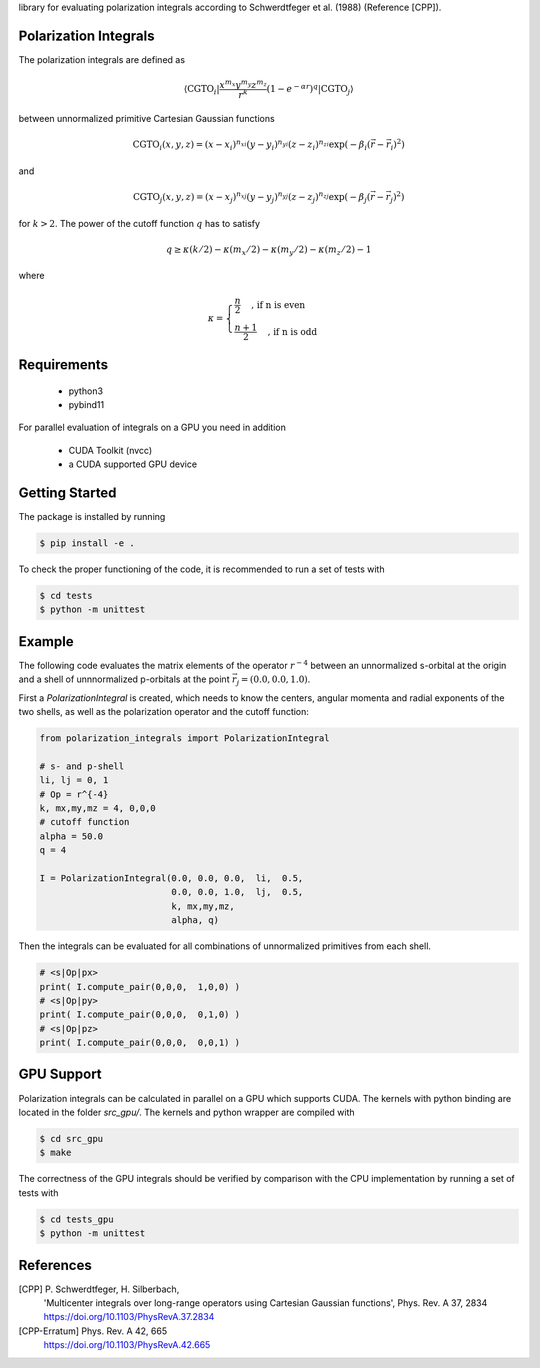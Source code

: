 
library for evaluating polarization integrals according to Schwerdtfeger et al. (1988) (Reference [CPP]).

Polarization Integrals
----------------------
The polarization integrals are defined as

.. math::

   \langle \text{CGTO}_i \vert \frac{x^{m_x} y^{m_y} z^{m_z}}{r^k} \left(1 - e^{-\alpha r} \right)^q \vert \text{CGTO}_j \rangle

between unnormalized primitive Cartesian Gaussian functions 

.. math::

   \text{CGTO}_i(x,y,z) = (x - x_i)^{n_{xi}} (y - y_i)^{n_{yi}} (z - z_i)^{n_{zi}} \exp\left(-\beta_i (\vec{r} - \vec{r}_i)^2 \right)

and

.. math::
   
   \text{CGTO}_j(x,y,z) = (x - x_j)^{n_{xj}} (y - y_j)^{n_{yj}} (z - z_j)^{n_{zj}} \exp\left(-\beta_j (\vec{r} - \vec{r}_j)^2 \right)

   
for :math:`k > 2`. The power of the cutoff function :math:`q` has to satisfy

.. math::
   
  q \geq \kappa(k/2) - \kappa(m_x/2) - \kappa(m_y/2) - \kappa(m_z/2) - 1

where

.. math::

   \kappa = \begin{cases}
              \frac{n}{2}   \quad \text{, if n is even } \\
              \frac{n+1}{2} \quad \text{, if n is odd  }
	    \end{cases}
   


Requirements
------------
 - python3
 - pybind11

For parallel evaluation of integrals on a GPU you need in addition

 - CUDA Toolkit (nvcc)
 - a CUDA supported GPU device


Getting Started
---------------
The package is installed by running

.. code-block:: bash

   $ pip install -e .

To check the proper functioning of the code, it is recommended to run a set of tests with
   
.. code-block:: bash

   $ cd tests
   $ python -m unittest

Example
-------
The following code evaluates the matrix elements of the operator :math:`r^{-4}` between an
unnormalized s-orbital at the origin and a shell of unnnormalized p-orbitals at the
point :math:`\vec{r}_j=(0.0, 0.0, 1.0)`.

First a `PolarizationIntegral` is created, which needs to know the centers, angular momenta 
and radial exponents of the two shells, as well as the polarization operator and the cutoff function:

.. code-block:: python

   from polarization_integrals import PolarizationIntegral

   # s- and p-shell
   li, lj = 0, 1
   # Op = r^{-4}
   k, mx,my,mz = 4, 0,0,0
   # cutoff function
   alpha = 50.0
   q = 4

   I = PolarizationIntegral(0.0, 0.0, 0.0,  li,  0.5,  
                            0.0, 0.0, 1.0,  lj,  0.5,
                            k, mx,my,mz,
                            alpha, q)

			    
Then the integrals can be evaluated for all combinations of unnormalized primitives
from each shell. 
			    
.. code-block:: python
		
   # <s|Op|px>
   print( I.compute_pair(0,0,0,  1,0,0) )
   # <s|Op|py>
   print( I.compute_pair(0,0,0,  0,1,0) )
   # <s|Op|pz>
   print( I.compute_pair(0,0,0,  0,0,1) )


GPU Support
-----------
Polarization integrals can be calculated in parallel on a GPU which supports CUDA.
The kernels with python binding are located in the folder `src_gpu/`.
The kernels and python wrapper are compiled with

.. code-block:: bash

   $ cd src_gpu
   $ make

The correctness of the GPU integrals should be verified by comparison with the CPU implementation
by running a set of tests with

.. code-block:: bash

   $ cd tests_gpu
   $ python -m unittest


References
----------
[CPP] P. Schwerdtfeger, H. Silberbach,
      'Multicenter integrals over long-range operators using Cartesian Gaussian functions',
      Phys. Rev. A 37, 2834
      https://doi.org/10.1103/PhysRevA.37.2834
[CPP-Erratum] Phys. Rev. A 42, 665
      https://doi.org/10.1103/PhysRevA.42.665
